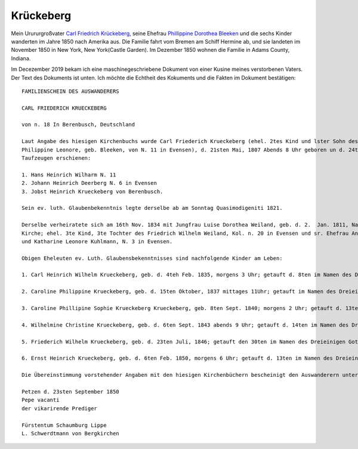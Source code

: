 Krückeberg
==========

Mein Urururgroßvater `Carl Friedrich Krückeberg <https://www.ancestry.com/family-tree/person/tree/68081704/person/38173637016/facts>`_, seine Ehefrau `Phillippine Dorothea Bleeken <https://www.ancestry.com/family-tree/person/tree/68081704/person/38173637016/facts>`_ und die sechs Kinder
wanderten im Jahre 1850 nach Amerika aus. Die Familie fahrt vom Bremen am Schiff Hermine ab, und sie landeten im November 1850 in New York, New York(Castle Garden). Im Dezember 1850 wohnen die Familie in Adams County, Indiana. 

Im Decezember 2019 bekam ich eine maschinegeschriebene Dokument von einer Kusine meines verstorbenen Vaters. Der Text des Dokuments ist unten. Ich möchte die Echtheit des Kokuments und die Fakten im Dokument bestätigen::

    FAMILIENSCHEIN DES AUSWANDERERS
    
    CARL FRIEDERICH KRUECKEBERG
    
    von n. 18 In Berenbusch, Deutschland
    
    Laut Angabe des hiesigen Kirchenbuchs wurde Carl Friederich Krueckeberg (ehel. 2tes Kind und lster Sohn des Carl Friedr. Gottlieb Krueckeberg, Schneiders in Berenbusch, u. sr. Ehefrau
    Philippine Leonore, geb. Bleeken, von N. 11 in Evensen), d. 21sten Mai, 1807 Abends 8 Uhr geboren un d. 24ten Im Namen des dreieinigen Gottes in hiesiger Kirche getauft, wobei als
    Taufzeugen erschienen:

    1. Hans Heinrich Wilharm N. 11
    2. Johann Heinrich Deerberg N. 6 in Evensen
    3. Jobst Heinrich Krueckeberg von Berenbusch.
        
    Sein ev. luth. Glaubenbekenntnis legte derselbe ab am Sonntag Quasimodigeniti 1821.
	        
    Derselbe verheiratete sich am 16th Nov. 1834 mit Jungfrau Luise Dorothea Weiland, geb. d. 2.  Jan. 1811, Nachmittages 2 Uhr, getauft d. 6ten im Namen des Dreieinigen Gottes in hiesiger
    Kirche; ehel. 3te Kind, 3te Tochter des Friedrich Wilhelm Weiland, Kol. n. 20 in Evensen und sr. Ehefrau Anna Katharine, geb. Drinckuth. Ihre Gevatterinnen waren, Dorothea Deerberg, N. 6,
    und Katharine Leonore Kuhlmann, N. 3 in Evensen.
        
    Obigen Eheleuten ev. Luth. Glaubensbekenntnisses sind nachfolgende Kinder am Leben:
        
    1. Carl Heinrich Wilhelm Krueckeberg, geb. d. 4teh Feb. 1835, morgens 3 Uhr; getauft d. 8ten im Namen des Dreieinigen Gottes; konfirmiert am Sonntag Quasimodoeniti, d. 15ten April 1849.
    
    2. Caroline Philippine Krueckeberg, geb. d. 15ten Oktober, 1837 mittages 11Uhr; getauft im Namen des Dreieinigen Gottes d. 22.
    
    3. Caroline Phillipine Sophie Krueckeberg Krueckeberg, geb. 8ten Sept. 1840; morgens 2 Uhr; getauft d. 13ten im Namen des Dreieinigen Gottes.
    
    4. Wilhelmine Christine Krueckeberg, geb. d. 6ten Sept. 1843 abends 9 Uhr; getauft d. 14ten im Namen des Dreieinigen Gottes.
    
    5. Friederich Wilhelm Krueckeberg, geb. d. 23ten Juli, 1846; getauft den 30ten im Namen des Dreieinigen Gottes.
    
    6. Ernst Heinrich Krueckeberg, geb. d. 6ten Feb. 1850, morgens 6 Uhr; getauft d. 13ten im Namen des Dreieinigen Gottes.
    
    Die Übereinstimmung vorstehender Angaben mit den hiesigen Kirchenbüchern bescheinigt den Auswanderern unter Anwünschung des göttliche Segens – subfide pastorali
    
    Petzen d. 23sten September 1850
    Pepe vacanti
    der vikarirende Prediger

    Fürstentum Schaumburg Lippe
    L. Schwerdtmann von Bergkirchen
